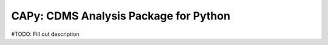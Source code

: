 CAPy: CDMS Analysis Package for Python
======================================

#TODO: Fill out description